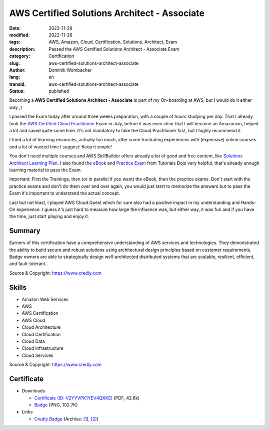 .. SPDX-FileCopyrightText: 2023 Dominik Wombacher <dominik@wombacher.cc>
..
.. SPDX-License-Identifier: CC-BY-SA-4.0

AWS Certified Solutions Architect - Associate
#############################################

:date: 2022-11-29
:modified: 2022-11-29
:tags: AWS, Amazon, Cloud, Certification, Solutions, Architect, Exam
:description: Passed the AWS Certified Solutions Architect - Associate Exam
:category: Certification
:slug: aws-certified-solutions-architect-associate
:author: Dominik Wombacher
:lang: en
:transid: aws-certified-solutions-architect-associate
:status: published

Becoming a **AWS Certified Solutions Architect - Associate** is part of my On-boarding at AWS, but I would do it either way ;) 

I passed the Exam today after around three weeks preparation, with a couple of hours studying per day. That I already took the 
`AWS Certified Cloud Practitioner <{filename}/posts/certifications/aws-certified-cloud-practitioner_en.rst>`_ Exam in July, 
before it was even clear that I will become an Amazonian, helped a lot and saved quite some time.
It's not mandatory to take the Cloud Practitioner first, but I highly recommend it.

I tried a lot of learning resources, actually too much, after some frustrating experiences with (expensive) 
online courses and a lot of wasted time I suggest: Keep it simple!

You don't need multiple courses and AWS SkillBuilder offers already a lot of good and free content, like 
`Solutions Architect Learning Plan <https://explore.skillbuilder.aws/learn/learning_plan/view/1044/solutions-architect-learning-plan>`_. 
I also found the `eBook <https://portal.tutorialsdojo.com/product/tutorials-dojo-study-guide-ebook-aws-certified-solutions-architect-associate/>`_ 
and `Practice Exam <https://portal.tutorialsdojo.com/courses/aws-certified-solutions-architect-associate-practice-exams/>`_ 
from Tutorials Dojo very helpful, that's already enough learning material to pass the Exam.

Important: First the Trainings, then (or in parallel if you want) the eBook, then the practice exams. 
Don't start with the practice exams and don't do them over and over again, you would just start to memorize the answers 
but to pass the Exam it's important to understand the actual concept.

Last but not least, I played AWS Cloud Quest which for sure also had a positive impact in my understanding and Hands-On experience. 
I guess it's just hard to measure how large the influence was, but either way, it was fun and if you have the time, just start playing and enjoy it.

Summary
*********

Earners of this certification have a comprehensive understanding of AWS services and technologies. 
They demonstrated the ability to build secure and robust solutions using architectural design principles based 
on customer requirements. Badge owners are able to strategically design well-architected distributed systems 
that are scalable, resilient, efficient, and fault-tolerant..

Source & Copyright: https://www.credly.com

Skills
******

- Amazon Web Services

- AWS

- AWS Certification

- AWS Cloud

- Cloud Architecture

- Cloud Certification

- Cloud Data

- Cloud Infrastructure

- Cloud Services

Source & Copyright: https://www.credly.com

Certificate
***********

- Downloads

  - `Certificate (ID: V2YYVPK1YEV4QKKE) </certificates/Dominik_Wombacher_AWS_Certified_Solutions_Architect_-_Associate.pdf>`_ (PDF, 42.6k)
  - `Badge </certificates/aws-certified-solutions-architect-associate.png>`_ (PNG, 102.7K)

- Links

  - `Credly Badge <https://www.credly.com/badges/7191dc28-80f4-4d41-9101-06d2765e916c>`__
    (Archive: `[1] <https://web.archive.org/web/20221223063551/https://www.credly.com/badges/7191dc28-80f4-4d41-9101-06d2765e916c>`__,
    `[2] <https://archive.today/2022.12.23-063625/https://www.credly.com/badges/7191dc28-80f4-4d41-9101-06d2765e916c>`__)
